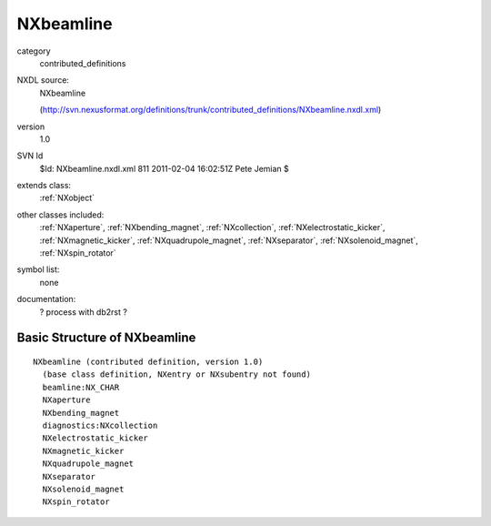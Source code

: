 ..  _NXbeamline:

##########
NXbeamline
##########

.. index::  ! classes - contributed_definitions; NXbeamline

category
    contributed_definitions

NXDL source:
    NXbeamline
    
    (http://svn.nexusformat.org/definitions/trunk/contributed_definitions/NXbeamline.nxdl.xml)

version
    1.0

SVN Id
    $Id: NXbeamline.nxdl.xml 811 2011-02-04 16:02:51Z Pete Jemian $

extends class:
    :ref:`NXobject`

other classes included:
    :ref:`NXaperture`, :ref:`NXbending_magnet`, :ref:`NXcollection`, :ref:`NXelectrostatic_kicker`, :ref:`NXmagnetic_kicker`, :ref:`NXquadrupole_magnet`, :ref:`NXseparator`, :ref:`NXsolenoid_magnet`, :ref:`NXspin_rotator`

symbol list:
    none

documentation:
    ? process with db2rst ?


Basic Structure of NXbeamline
=============================

::

    NXbeamline (contributed definition, version 1.0)
      (base class definition, NXentry or NXsubentry not found)
      beamline:NX_CHAR
      NXaperture
      NXbending_magnet
      diagnostics:NXcollection
      NXelectrostatic_kicker
      NXmagnetic_kicker
      NXquadrupole_magnet
      NXseparator
      NXsolenoid_magnet
      NXspin_rotator
    
